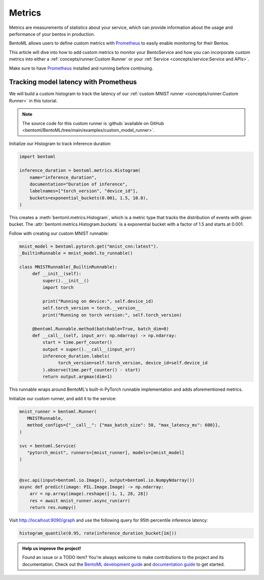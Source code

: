 =======
Metrics
=======

Metrics are measurements of statistics about your service, which can provide information about the usage and performance of your bentos in production.

BentoML allows users to define custom metrics with `Prometheus <https://prometheus.io/>`_ to easily enable monitoring for their Bentos.
 
This article will dive into how to add custom metrics to monitor your BentoService and how you can incorporate custom metrics into 
either a :ref:`concepts/runner:Custom Runner` or your :ref:`Service <concepts/service:Service and APIs>`.

Make sure to have `Prometheus <https://prometheus.io/download/#prometheus>`_ installed and running before continuing.

Tracking model latency with Prometheus
~~~~~~~~~~~~~~~~~~~~~~~~~~~~~~~~~~~~~~

We will build a custom histogram to track the latency of our :ref:`custom MNIST runner <concepts/runner:Custom Runner>` in this
tutorial.

.. note::

   The source code for this custom runner is :github:`available on GitHub <bentoml/BentoML/tree/main/examples/custom_model_runner>`.

Initialize our Histogram to track inference duration:

.. code-block:: python

   import bentoml

   inference_duration = bentoml.metrics.Histogram(
       name="inference_duration",
       documentation="Duration of inference",
       labelnames=["torch_version", "device_id"],
       buckets=exponential_buckets(0.001, 1.5, 10.0),
   )

This creates a :meth:`bentoml.metrics.Histogram`, which is a metric type that tracks the distribution of events with given bucket. The
:attr:`bentoml.metrics.Histogram.buckets` is a exponential bucket with a factor of 1.5 and starts at 0.001.

Follow with creating our custom MNIST runnable:

.. code-block:: python

   mnist_model = bentoml.pytorch.get("mnist_cnn:latest").
   _BuiltinRunnable = mnist_model.to_runnable()

   class MNISTRunnable(_BuiltinRunnable):
        def __init__(self):
            super().__init__()
            import torch

            print("Running on device:", self.device_id)
            self.torch_version = torch.__version__
            print("Running on torch version:", self.torch_version)

        @bentoml.Runnable.method(batchable=True, batch_dim=0)
        def __call__(self, input_arr: np.ndarray) -> np.ndarray:
            start = time.perf_counter()
            output = super().__call__(input_arr)
            inference_duration.labels(
                  torch_version=self.torch_version, device_id=self.device_id
            ).observe(time.perf_counter() - start)
            return output.argmax(dim=1)

This runnable wraps around BentoML's built-in PyTorch runnable implementation and adds aforementioned metrics.

Initialize our custom runner, and add it to the service:

.. code-block:: python

   mnist_runner = bentoml.Runner(
      MNISTRunnable,
      method_configs={"__call__": {"max_batch_size": 50, "max_latency_ms": 600}},
   )

   svc = bentoml.Service(
      "pytorch_mnist", runners=[mnist_runner], models=[mnist_model]
   )


   @svc.api(input=bentoml.io.Image(), output=bentoml.io.NumpyNdarray())
   async def predict(image: PIL.Image.Image) -> np.ndarray:
       arr = np.array(image).reshape([-1, 1, 28, 28])
       res = await mnist_runner.async_run(arr)
       return res.numpy()

.. tab-set::

    .. tab-item:: HTTP
       :sync: http

       Serve our service:

       .. code-block:: bash

          » bentoml serve-http --production

       Use the following ``prometheus.yml`` config:

       .. literalinclude:: ../../../examples/custom_model_runner/prometheus/prometheus.http.yml
          :language: python
          :caption: `prometheus.yml`

       Startup your Prometheus server in a different terminal session:

       .. code-block:: bash

          » prometheus --config.file=prometheus.yml

       In a different terminal, send a request to our service:

       .. code-block:: bash

          » curl -X POST -F "image=@test_image.png" \
                   http://0.0.0.0:3000/predict


    .. tab-item:: gRPC
       :sync: grpc

       Serve our service:

       .. code-block:: bash

          » bentoml serve-grpc --production --enable-reflection

       Use the following ``prometheus.yml`` config:

       .. literalinclude:: ../../../examples/custom_model_runner/prometheus/prometheus.grpc.yml
          :language: python
          :caption: `prometheus.yml`

       Startup your Prometheus server in a different terminal session:

       .. code-block:: bash

          » prometheus --config.file=prometheus.yml

       In a different terminal, send a request to our service:

       .. code-block:: bash

          » grpcurl -d @ -plaintext 0.0.0.0:3000 bentoml.grpc.v1alpha1.BentoService/Call <<EOT
            {
              "apiName": "predict",
              "serializedBytes": "..."
            }
            EOT

Visit `http://localhost:9090/graph <http://localhost:9090/graph>`_ and use the following query for 95th percentile inference latency:

.. code-block:: text

   histogram_quantile(0.95, rate(inference_duration_bucket[1m]))

.. image:: ../_static/img/prometheus-metrics.png

.. TODO::

    * Grafana dashboard

.. admonition:: Help us improve the project!

    Found an issue or a TODO item? You're always welcome to make contributions to the
    project and its documentation. Check out the
    `BentoML development guide <https://github.com/bentoml/BentoML/blob/main/DEVELOPMENT.md>`_
    and `documentation guide <https://github.com/bentoml/BentoML/blob/main/docs/README.md>`_
    to get started.

